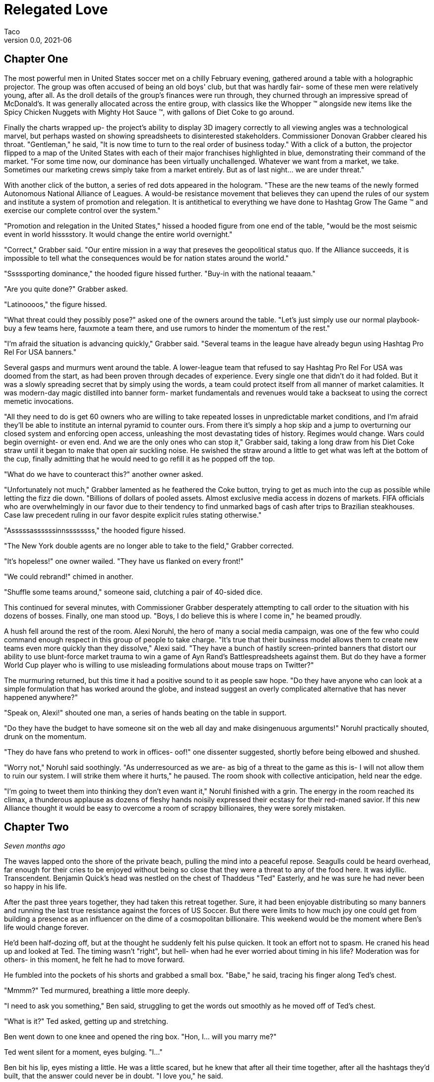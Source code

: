 = Relegated Love
Taco
v0.0, 2021-06
:doctype: book

== Chapter One

The most powerful men in United States soccer met on a chilly February evening, gathered around a table with a holographic projector.
The group was often accused of being an old boys' club, but that was hardly fair- some of these men were relatively young, after all.
As the droll details of the group's finances were run through, they churned through an impressive spread of McDonald's.
It was generally allocated across the entire group, with classics like the Whopper (TM) alongside new items like the Spicy Chicken Nuggets with Mighty Hot Sauce (TM), with gallons of Diet Coke to go around.

Finally the charts wrapped up- the project's ability to display 3D imagery correctly to all viewing angles was a technological marvel, but perhaps wasted on showing spreadsheets to disinterested stakeholders.
Commissioner Donovan Grabber cleared his throat.
"Gentleman," he said, "It is now time to turn to the real order of business today."
With a click of a button, the projector flipped to a map of the United States with each of their major franchises highlighted in blue, demonstrating their command of the market.
"For some time now, our dominance has been virtually unchallenged.
Whatever we want from a market, we take.
Sometimes our marketing crews simply take from a market entirely.
But as of last night... we are under threat."

With another click of the button, a series of red dots appeared in the hologram.
"These are the new teams of the newly formed Autonomous National Alliance of Leagues. 
A would-be resistance movement that believes they can upend the rules of our system and institute a system of promotion and relegation.
It is antithetical to everything we have done to Hashtag Grow The Game (TM) and exercise our complete control over the system."

"Promotion and relegation in the United States," hissed a hooded figure from one end of the table, "would be the most seismic event in world hisssstory.
It would change the entire world overnight."

"Correct," Grabber said. 
"Our entire mission in a way that preseves the geopolitical status quo.
If the Alliance succeeds, it is impossible to tell what the consequences would be for nation states around the world."

"Sssssporting dominance," the hooded figure hissed further.
"Buy-in with the national teaaam."

"Are you quite done?" Grabber asked.

"Latinoooos," the figure hissed.

"What threat could they possibly pose?" asked one of the owners around the table.
"Let's just simply use our normal playbook- buy a few teams here, fauxmote a team there, and use rumors to hinder the momentum of the rest."

"I'm afraid the situation is advancing quickly," Grabber said.
"Several teams in the league have already begun using Hashtag Pro Rel For USA banners."

Several gasps and murmurs went around the table.
A lower-league team that refused to say Hashtag Pro Rel For USA was doomed from the start, as had been proven through decades of experience.
Every single one that didn't do it had folded.
But it was a slowly spreading secret that by simply using the words, a team could protect itself from all manner of market calamities.
It was modern-day magic distilled into banner form- market fundamentals and revenues would take a backseat to using the correct memetic invocations.

"All they need to do is get 60 owners who are willing to take repeated losses in unpredictable market conditions, and I'm afraid they'll be able to institute an internal pyramid to counter ours.
From there it's simply a hop skip and a jump to overturning our closed system and enforcing open access, unleashing the most devastating tides of history.
Regimes would change.
Wars could begin overnight- or even end.
And we are the only ones who can stop it," Grabber said, taking a long draw from his Diet Coke straw until it began to make that open air suckling noise.
He swished the straw around a little to get what was left at the bottom of the cup, finally admitting that he would need to go refill it as he popped off the top.

"What do we have to counteract this?" another owner asked.

"Unfortunately not much," Grabber lamented as he feathered the Coke button, trying to get as much into the cup as possible while letting the fizz die down.
"Billions of dollars of pooled assets.
Almost exclusive media access in dozens of markets.
FIFA officials who are overwhelmingly in our favor due to their tendency to find unmarked bags of cash after trips to Brazilian steakhouses.
Case law precedent ruling in our favor despite explicit rules stating otherwise."

"Asssssassssssinnssssssss," the hooded figure hissed.

"The New York double agents are no longer able to take to the field," Grabber corrected.

"It's hopeless!" one owner wailed.
"They have us flanked on every front!"

"We could rebrand!" chimed in another.

"Shuffle some teams around," someone said, clutching a pair of 40-sided dice.

This continued for several minutes, with Commissioner Grabber desperately attempting to call order to the situation with his dozens of bosses.
Finally, one man stood up.
"Boys, I do believe this is where I come in," he beamed proudly.

A hush fell around the rest of the room.
Alexi Noruhl, the hero of many a social media campaign, was one of the few who could command enough respect in this group of people to take charge.
"It's true that their business model allows them to create new teams even more quickly than they dissolve," Alexi said.
"They have a bunch of hastily screen-printed banners that distort our ability to use blunt-force market trauma to win a game of Ayn Rand's Battlespreadsheets against them.
But do they have a former World Cup player who is willing to use misleading formulations about mouse traps on Twitter?"

The murmuring returned, but this time it had a positive sound to it as people saw hope.
"Do they have anyone who can look at a simple formulation that has worked around the globe, and instead suggest an overly complicated alternative that has never happened anywhere?"

"Speak on, Alexi!" shouted one man, a series of hands beating on the table in support.

"Do they have the budget to have someone sit on the web all day and make disingenuous arguments!" Noruhl practically shouted, drunk on the momentum.

"They do have fans who pretend to work in offices- oof!" one dissenter suggested, shortly before being elbowed and shushed.

"Worry not," Noruhl said soothingly. 
"As underresourced as we are- as big of a threat to the game as this is- I will not allow them to ruin our system.
I will strike them where it hurts," he paused.
The room shook with collective anticipation, held near the edge.

"I'm going to tweet them into thinking they don't even want it," Noruhl finished with a grin.
The energy in the room reached its climax, a thunderous applause as dozens of fleshy hands noisily expressed their ecstasy for their red-maned savior.
If this new Alliance thought it would be easy to overcome a room of scrappy billionaires, they were sorely mistaken.

== Chapter Two

_Seven months ago_

The waves lapped onto the shore of the private beach, pulling the mind into a peaceful repose.
Seagulls could be heard overhead, far enough for their cries to be enjoyed without being so close that they were a threat to any of the food here.
It was idyllic.
Transcendent.
Benjamin Quick's head was nestled on the chest of Thaddeus "Ted" Easterly, and he was sure he had never been so happy in his life.

After the past three years together, they had taken this retreat together.
Sure, it had been enjoyable distributing so many banners and running the last true resistance against the forces of US Soccer.
But there were limits to how much joy one could get from building a presence as an influencer on the dime of a cosmopolitan billionaire.
This weekend would be the moment where Ben's life would change forever.

He'd been half-dozing off, but at the thought he suddenly felt his pulse quicken.
It took an effort not to spasm.
He craned his head up and looked at Ted.
The timing wasn't "right", but hell- when had he ever worried about timing in his life?
Moderation was for others- in this moment, he felt he had to move forward.

He fumbled into the pockets of his shorts and grabbed a small box.
"Babe," he said, tracing his finger along Ted's chest.

"Mmmm?" Ted murmured, breathing a little more deeply.

"I need to ask you something," Ben said, struggling to get the words out smoothly as he moved off of Ted's chest.

"What is it?" Ted asked, getting up and stretching.

Ben went down to one knee and opened the ring box. 
"Hon, I... will you marry me?"

Ted went silent for a moment, eyes bulging. 
"I..."

Ben bit his lip, eyes misting a little. 
He was a little scared, but he knew that after all their time together, after all the hashtags they'd built, that the answer could never be in doubt.
"I love you," he said.

"I... are you out of your mind?!" Ted yelled, practically spitting.

"What?!"

"You want to go _single-entity_ with me?" Ted continued, stomping furiously.

Ben's jaw dropped.
"Hon, this isn't-"

"All of this time we've spent building an _open system_ where poor performance was harshly dealt with.
It's the one constant of my life, Ben.
I don't tolerate closed systems for my soccer.
I don't tolerate closed systems for my government.
And I don't tolerate closed systems in my relationships!"

"But... we said we're always committed to-"

"To our partnership and the best ideas," Ted reprimanded.
"If there could be a better idea in all things than the principle of promotion and relegation, then I would promote it to my first priority.
But there isn't.
You just betrayed the one constant, Ben.
It's over." Ted stomped off towards the cabin.

Ben panicked and chased after him.
"Wait- of course I made a mistake here.
We can patch this up.
We can continue the way it was!"

"You tried to breakaway from our system.
I'm points deducting you and relegating you back out of my life."
Ted finished packing and zipped up his suitcase, heading for the door. When he got there, he turned.
"In a year or three though... I could see you promoting your way back into my top flight, though."

Ted walked out the door, leaving Ben agape. _What just happened?_

== Chapter Three

_The present, or whatever time this is set in anyway, look, the point is that this is seven months after that previous chapter_

Alexi Noruhl took his laptop to his local Buffalo Wild Wings, set to begin his war against the A.N.A.L.
After finishing his meal, he took out the laptop and set it up at the bar, nursing another pint as he worked.
He plugged in the USB security key that would automatically connect his laptop on a secure tunnel back to US Soccer's internal networks, then navigated to birdsite.io.
He began a new thread, and began to work the magic that US Soccer's Special Projects Division paid him so highly for.
Some people said it was nonsense, but what they failed to understand was that as long as the check cleared, anything could make sense.

----
BIRDSITE.IO
ENTER COMMAND > NEW
----
A lot of people here are saying that they're excited for ANAL and for the possibilities that ANAL has for all of US Soccer. These people think that all of our other leagues should be forced into promotion and relegation, possibly against their will.

But this is wrong. This is America. Sure, pro/rel is a great principle, but why should anyone be forced into it against their will? We've built our own system here and it's working great for some folks.

When they built it, all they did was agree with FIFA that in exchange for hosting the world cup in the US, that a first-division league with promotion and relegation would be established. But they never said when it would be ready by, or which owners would assemble it.

So now ANAL is coming to do this. Great! This is their opportunity to build a better mousetrap. We could always just do two things. Some people would say that this is wrong, that it's overcomplicated, that we only need one system.

But if that was true, why do kids love Rube Goldberg so much? I used to see Rube Goldberg machines in Tom and Jerry cartoons growing up and they were classic. I truly think the best way you could grow the game in this country is to make the Rube Goldberg of divisional structures.

This new thing with promotion and relegation can have its own championships and interact using the US Open Cup, and everything can operate on their own separate schedules and rules and occasionally barely interact.

The result will be a finely tuned machine where figuring out how it works will be just as interesting as what the machine produces. If you've ever watched How It's Made, that's a winning formula. And that's what I'm proposing we build here.

I don't want anyone to be forced to do something they wouldn't like. I wouldn't want to be forced to get rid of my mousetraps, and then go to the store, and buy even more mousetraps, just because you like your new model better!

Especially not after all of the peanut butter I just applied to these ones. We have to take care of these investors- if we were to send them down a division, it would be the equivalent of lighting some of their mousetraps on fire, which could light their house on fire.

And frankly, with the kind of cheap construction materials we've been using, the US Soccer neighborhood could go up in smoke at that point.

Protect America.
Protect Soccer.

Leave our mousetraps alone.

----
BIRDSITE.IO
ENTER COMMAND > PUBLISH
PUBLISHING...
PUBLICATION COMPLETE. 
WOULD YOU LIKE TO EDIT? > NO
ENTER COMMAND > QUIT
----

Alexi nodded, satisfied, then unplugged the security key and began to pack up his laptop.

"This is ridiculous," the man next to him said.
"Why would I ever watch this crap soccer on the TV when there's no connection with the lower leagues?"

Something within Alexi stirred.
Business meetings around TV ratings and how to increase them came back to his mind.
This could be a potential customer.
He had a rare opportunity to do some in-person market research.
He turned his head to look at who spoke, then came up short.

The man next to him was a relatively average-looking white male.
The beginnings of a 5 o'clock shadow on his face.
Standard haircut stuffed underneath a ballcap with no team or logo on it.
In other words, breathtaking.
Alexi struggled to remember what he was going to say.

"You see it, right?" the man next to him asked.
"If this top league is just its own thing but isn't _directly_ connected with everything below, there's just not nearly as many compelling stories.
But you connect it all up- probably 10 times as many people would have a reason to watch that championship. Maybe 100."

The words produced a chaos of emotion within Alexi. 
They sounded wrong, and yet for all that, he could feel an explosion of new ideas bubbling up within him.

"Yes... I think, I think you might be right," Noruhl said.
Noticing his conversation partner's empty glass, he flagged down the bartender.
"Can I buy you another round?" he asked.

"By all means. Name's Ted." They shook hands.

"Alexi. Glad to meet you, Ted. I'm looking forward to some great intercourse with you."
He choked.
"Er, discouse."

Ted lifted a single eyebrow, taking a sip from his new pint.

== Chapter Four

The evening passed by in a blur- little moments here and there, all of it inevitable foreshadowing for drafting up the evening of their life.
They went back together to Alexi's hotel room and kissed as his body made the targeted blood allocation of his life.
The long months spent on the road had resulted in a surplus in his testosterone budget, but he was ready to make the budget charge of his life with his homegrown players.
They eagerly tore at each others' clothes, Alexi hungrier than ever to fill Ted's supplemental roster slot with his designated player in defiance of league rules against fraternizing with the enemy.

With the eagerness of an author who doesn't know what they're doing but is desperately seeking to finish as quickly as possible, Alexi finished stripping Ted and flipped him over, lubricating himself to prepare for an impending transfer.
Poised above the flesh maw of unification, his flesh submersible plunged into the abyss, questing for its chance to make a header straight into Ted's orgasm button.
"N-n-nice ball control" Ted panted between moans.
Alexi could see it now.
Relegating this man below him- it promoted his senses to such heights he couldn't believe he'd never sought this out before.
He bounced, using his fingers to caress out a touchline as he let out a moan of his own, his own attack pressing onwards.

It had been years since he had gone the full 90 as a young man, and Alexi knew instinctively that it wouldn't happen today, either.
He slotted home his goal, a 1-0 performance that cemented victory.
Alexi rolled off and they stared at each other, gasping.
This man- this amazing man- Ted was his match of a man. 
There could be no doubt about that.
They laid there together and cuddled through the evening.
Tomorrow, Alexi would call his bosses and report the other thing he had picked up this evening: the way to defeat the Alliance.

== Chapter: A New Division

"And so," the holographic image of Noruhl said, "he gave me the insight we need to defeat ANAL."

Commissioner Grabber visibly choked on his Diet Coke. 
"I didn't need to know that much about your evening."

"Sorry, I meant the Alliance. 
All we need to do is form our own lower division, directly connected to the first one.
Once we have that, we can strangle them from both directions. 
They won't have a leg to stand on- we can own the entire system.
Our mistake thus far had been in assuming that simply controlling the top will let us control everything."

Grabber shook his head.
"We already have our partnership with-"

"Our _own_ league", Noruhl interrupted.
"Everything within our own system.
No more allowing people to manage other chunks of it when we can extract every dollar."

Grabber considered.
"It could work.
It could absolutely work.
It would certainly put them in a weaker position."
He chewed on the straw for his Diet Coke.
"That doesn't kill the Alliance in and of itself, though.
We need to pull out their lynchpin."

"I've been tweeting for years saying how much I love them and had bought in-"

"All of the residual hate you gain on Birdsite isn't going to transfer enough to make them collapse," Grabber groused.
"We need something a bit more direct."
He stabbed the End Call button and drummed his fingers on the table for a minute, then finally paged his secretary.
"Get the owner of LP White Dwarves on the line."

A moment later, the mustachioed owner of the most infamous team of the Alliance appeared.

"I understand you're trying to leave," Grabber said.
"I believe I can offer you very, very agreeable terms..."

== Chapter Crossover

"Papa, I do not understand why we are doing this." 
The boy manned the turret of their state-of-the-art urban assault vehicle, scanning back and forth for potential issues.

"Is very simple," George said as he drove.
"We have been very disrespected by this Alliance.
Before that, we were disrespected by these rouge people.
And before that, by Europe."
He wrinkled his nose and thought for a moment. He'd missed something.
"After Europe, by the NCAA insisting that we were cheating their by-laws.
And frankly we have been disrespected by everyone we have ever done business with.
If we want a better deal for you as a player we have to get into this new system that is coming.
They will respect us.
And if they don't, I will find a new place that will.
After all, there is always more soccer somewhere."

"Yes, Papa," the boy replied.
"Only, what are we doing driving the UAV into the city at this late hour, and what does any of that have to do with soccer deals?"

"We built a new stadium", George said.
"They have this old one.
We destroy the stadium as part of the deal, and then everybody respects us for it.
No more rouge, and thus we will own the entire market here.
Everyone will have to see LP White Dwarves play, and you as our shining star."

The boy nodded. "Yes, father, I understand that, such as it goes... but why is our UAV covered in corn?"

"Any police stop us, they believe we are simple grocery delivery."

"Truly, papa?"

"No, not remotely," George said, pulling into the historic stadium.
"Corn is marketing obligation for crossover appeal."
The boy cocked his head, but before he could ask what this meant, a loud THUMP rocked the UAV.

The boy swung the turret towards the noise.
"Papa," he shouted, "a large man wearing a Sailor Moon outfit has just landed on the tank!"

"Well do not simply report it then! Shoot the asshole!" George yelled back.

The boy desperately tried to fire at the interloper, only to have the man improbably leap out of the way each time.

"Ayyyy lmao!" he yelled, cartwheeling away from the shots.

"That is so cringy!" the boy yelled trying and failing to fire again.
"Papa, we're out of ammo already! 
We're fucked!
This tank is fucked!"

"Well, not yet," the man in the sailor scout uniform replied.

"We still have trick up sleeve," George said.
"Initiate humanoid transformation!"

All at once, the tank suddenly began to morph into a humanoid form uncannily resembling an oversized anime girl.
And yet, one could not help feeling like they were still looking at a tank personified, or to wonder where some of the corn cobs had gone.

"I think I'm going to feel sick," the boy said, collapsed into a heap from being shaken all around by the machine's full configuration.
"I'm stuck down here in the leg now!
What am I supposed to do?"

"Was never about you," George said from the newly created cockpit.
"This is my moment."
He shifted a lever and the tank/girl walked forward, extending a hand.
"Do not believe it is you who will be fucking tank today, buddy."

"Not quite so fast!" another Clooney-esque voice rang out.

George scanned backwards, then saw the figure standing atop the wall of the east grandstands.
"That cannot-"

"That's right", the voice said. 
"I'm the world's greatest cowled detective, and for reasons of trademark law I'm not going to say any more than that."

"What are you going to do, throw a batarang at us?" the boy scoffed from his spot in the leg.

"No," the detective said, pulling out a credit card with the image of a bat on it.
"I used this to hire somebody even more powerful than myself."

_BOW! KRONK! SPLAT!_ the UAV began to sway under the impact of a series of blows from another cowled figure who had arrived from the west.

"We're much the same," the original cowled detective mused, "except that one isn't bound by any rules of logic."

"Papa, we're hosed!" the boy said.

"Not quite true. Chapter has been taking awhile to write, and any moment now-"

Suddenly, the newcomer froze up.

"End of episode narration- he's run out of his 30 minute TV window. 
Won't be the same time or same place for you," George said, using a leg to kick the interloper clear out of the stadium.

"And now that we've dealt with him, we can mop up the rest and-"

Suddenly a pair of lasers flashed out of the nearby dumpster, puncturing straight through all of the tank/girl's armor and causing it to violently explode.
Everyone froze.

"What was that?" asked the sailor scout quietly.

"Dumpster bear," the remained detective stated.
"Woken up by the impacts of the fighting, no doubt.
I wouldn't worry about him waking up again- they can't hear you because their ears aren't real."

The sailor scout nodded.
"If I'm being honest, I was hoping the tank/girl would reject its pilots and achieve sentience.
Would have given her my number."

"We all were, son", the detective said. "Every single one of us hoped for that."

== Chapter Joyce

A rev the world the cup the kick a pass ahead a ball a slide a kick a head a rest a run a crash a box a knock a red a walk a pen a boot a
sink a cheer a run fan a glimpse a lust awake a face a lock a bond arrive.

Noruhl woke up and slowly opened his eyes. Of course... you had been there all along.